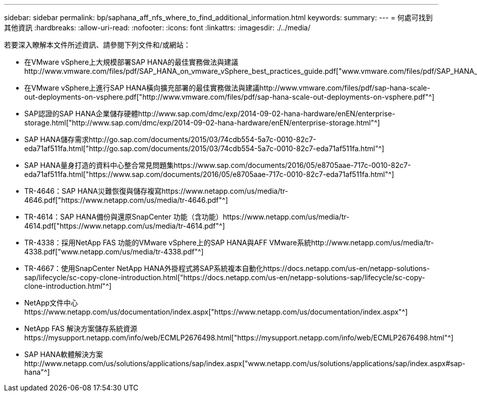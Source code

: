 ---
sidebar: sidebar 
permalink: bp/saphana_aff_nfs_where_to_find_additional_information.html 
keywords:  
summary:  
---
= 何處可找到其他資訊
:hardbreaks:
:allow-uri-read: 
:nofooter: 
:icons: font
:linkattrs: 
:imagesdir: ./../media/


[role="lead"]
若要深入瞭解本文件所述資訊、請參閱下列文件和/或網站：

* 在VMware vSphere上大規模部署SAP HANA的最佳實務做法與建議http://www.vmware.com/files/pdf/SAP_HANA_on_vmware_vSphere_best_practices_guide.pdf["www.vmware.com/files/pdf/SAP_HANA_on_vmware_vSphere_best_practices_guide.pdf"^]
* 在VMware vSphere上進行SAP HANA橫向擴充部署的最佳實務做法與建議http://www.vmware.com/files/pdf/sap-hana-scale-out-deployments-on-vsphere.pdf["http://www.vmware.com/files/pdf/sap-hana-scale-out-deployments-on-vsphere.pdf"^]
* SAP認證的SAP HANA企業儲存硬體http://www.sap.com/dmc/exp/2014-09-02-hana-hardware/enEN/enterprise-storage.html["http://www.sap.com/dmc/exp/2014-09-02-hana-hardware/enEN/enterprise-storage.html"^]
* SAP HANA儲存需求http://go.sap.com/documents/2015/03/74cdb554-5a7c-0010-82c7-eda71af511fa.html["http://go.sap.com/documents/2015/03/74cdb554-5a7c-0010-82c7-eda71af511fa.html"^]
* SAP HANA量身打造的資料中心整合常見問題集https://www.sap.com/documents/2016/05/e8705aae-717c-0010-82c7-eda71af511fa.html["https://www.sap.com/documents/2016/05/e8705aae-717c-0010-82c7-eda71af511fa.html"^]
* TR-4646：SAP HANA災難恢復與儲存複寫https://www.netapp.com/us/media/tr-4646.pdf["https://www.netapp.com/us/media/tr-4646.pdf"^]
* TR-4614：SAP HANA備份與還原SnapCenter 功能（含功能）https://www.netapp.com/us/media/tr-4614.pdf["https://www.netapp.com/us/media/tr-4614.pdf"^]
* TR-4338：採用NetApp FAS 功能的VMware vSphere上的SAP HANA與AFF VMware系統http://www.netapp.com/us/media/tr-4338.pdf["www.netapp.com/us/media/tr-4338.pdf"^]
* TR-4667：使用SnapCenter NetApp HANA外掛程式將SAP系統複本自動化https://docs.netapp.com/us-en/netapp-solutions-sap/lifecycle/sc-copy-clone-introduction.html["https://docs.netapp.com/us-en/netapp-solutions-sap/lifecycle/sc-copy-clone-introduction.html"^]
* NetApp文件中心https://www.netapp.com/us/documentation/index.aspx["https://www.netapp.com/us/documentation/index.aspx"^]
* NetApp FAS 解決方案儲存系統資源https://mysupport.netapp.com/info/web/ECMLP2676498.html["https://mysupport.netapp.com/info/web/ECMLP2676498.html"^]
* SAP HANA軟體解決方案http://www.netapp.com/us/solutions/applications/sap/index.aspx["www.netapp.com/us/solutions/applications/sap/index.aspx#sap-hana"^]

